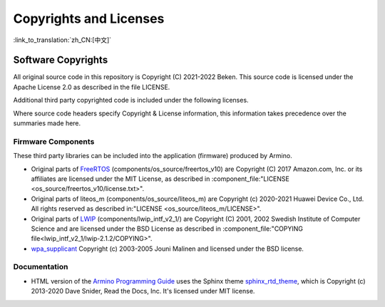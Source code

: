 Copyrights and Licenses
***********************

:link_to_translation:`zh_CN:[中文]`

Software Copyrights
===================

All original source code in this repository is Copyright (C) 2021-2022 Beken. This source code is licensed under the Apache License 2.0 as described in the file LICENSE.

Additional third party copyrighted code is included under the following licenses.

Where source code headers specify Copyright & License information, this information takes precedence over the summaries made here.

Firmware Components
-------------------

These third party libraries can be included into the application (firmware) produced by Armino.

* Original parts of FreeRTOS_ (components/os_source/freertos_v10) are Copyright (C) 2017 Amazon.com, Inc. or its affiliates are licensed under the MIT License, as described in :component_file:"LICENSE <os_source/freertos_v10/license.txt>".

* Original parts of liteos_m (components/os_source/liteos_m) are Copyright (c) 2020-2021 Huawei Device Co., Ltd. All rights reserved as described in:"LICENSE <os_source/liteos_m/LICENSE>".

* Original parts of LWIP_ (components/lwip_intf_v2_1/) are Copyright (C) 2001, 2002 Swedish Institute of Computer Science and are licensed under the BSD License as described in :component_file:"COPYING file<lwip_intf_v2_1/lwip-2.1.2/COPYING>".

* `wpa_supplicant`_ Copyright (c) 2003-2005 Jouni Malinen and licensed under the BSD license.

Documentation
-------------

* HTML version of the `Armino Programming Guide`_ uses the Sphinx theme `sphinx_rtd_theme`_, which is Copyright (c) 2013-2020 Dave Snider, Read the Docs, Inc. It's licensed under MIT license.

.. _FreeRTOS: https://freertos.org/
.. _LWIP: https://savannah.nongnu.org/projects/lwip/
.. _wpa_supplicant: https://w1.fi/wpa_supplicant/
.. _sphinx_rtd_theme: https://github.com/readthedocs/sphinx_rtd_theme
.. _Armino Programming Guide: ../index.html